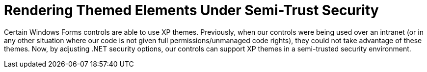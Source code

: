 ﻿////

|metadata|
{
    "name": "win-rendering-themed-elements-under-semi-trust-security-whats-new-2005-3",
    "controlName": [],
    "tags": [],
    "guid": "{F3C9AECB-F2E1-472C-B4CB-CB8E199C7521}",  
    "buildFlags": ["win-forms"],
    "createdOn": "0001-01-01T00:00:00Z"
}
|metadata|
////

= Rendering Themed Elements Under Semi-Trust Security

Certain Windows Forms controls are able to use XP themes. Previously, when our controls were being used over an intranet (or in any other situation where our code is not given full permissions/unmanaged code rights), they could not take advantage of these themes. Now, by adjusting .NET security options, our controls can support XP themes in a semi-trusted security environment.
